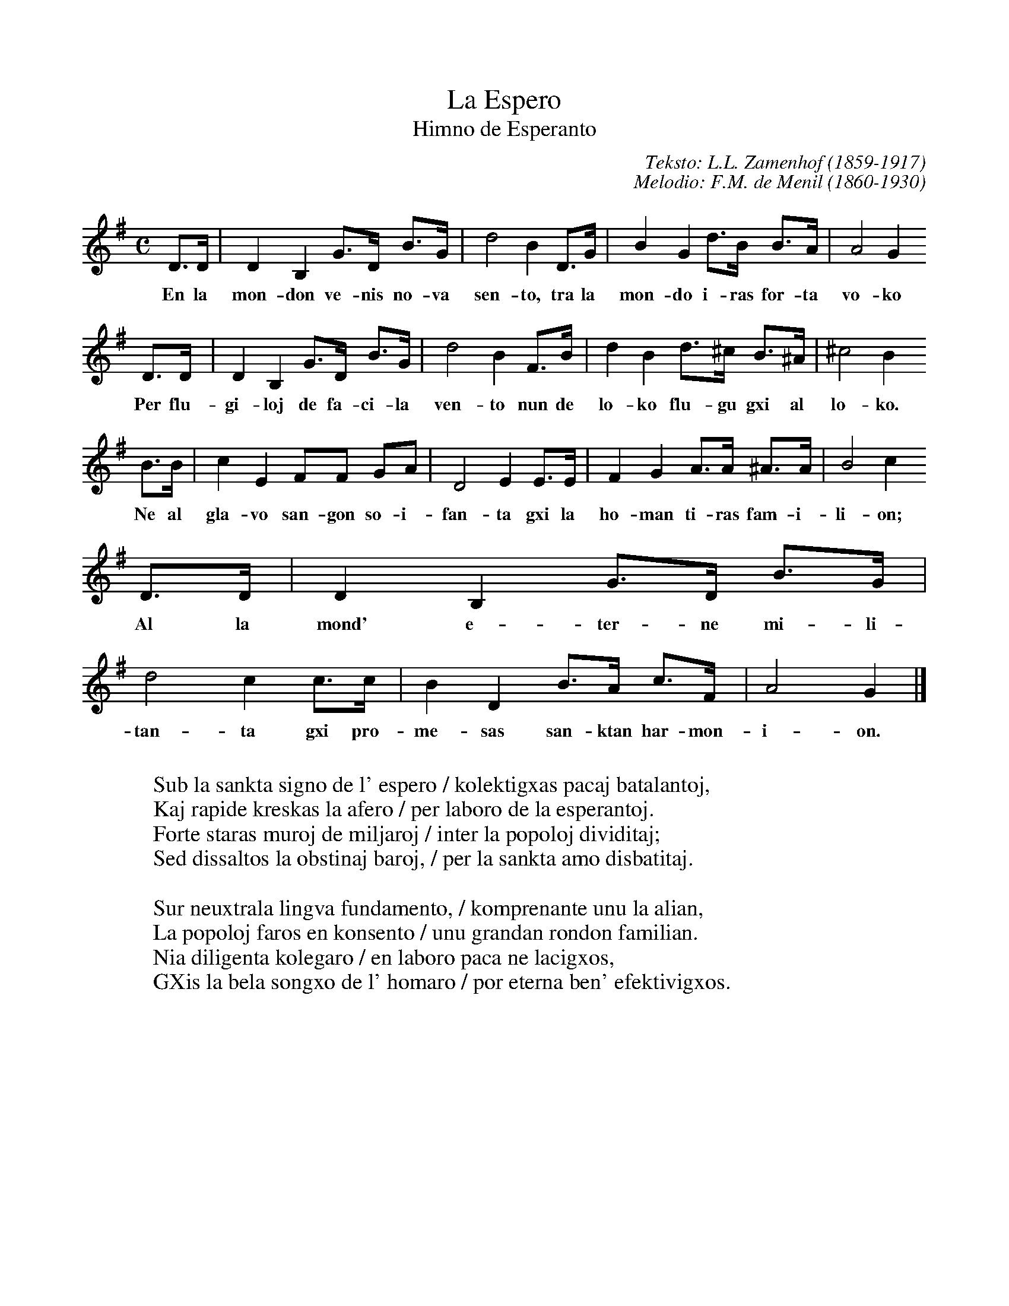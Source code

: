 %!abctab2ps -notab
%
X:1
%
%%scale 0.85
%
T:La Espero
T:Himno de Esperanto
C:Teksto: L.L. Zamenhof (1859-1917)
C:Melodio: F.M. de Menil (1860-1930)
L:1/4
M:C
K:G
%
D/>D/ | DB, G/>D/ B/>G/ | d2BD/>G/ | BG d/>B/ B/>A/ | A2G
w:En la mon-don ve-nis no-va sen-to, tra la mon-do i-ras for-ta vo-ko
D/>D/ | DB, G/>D/ B/>G/ | d2BF/>B/ | dB d/>^c/ B/>^A/ | ^c2B
w:Per flu-gi-loj de fa-ci-la ven-to nun de lo-ko flu-gu gxi al lo-ko.
B/>B/ | cE F/F/ G/A/ | D2EE/>E/ | FGA/>A/ ^A/>A/ | B2c
w:Ne al gla-vo san-gon so-i-fan-ta gxi la ho-man ti-ras fam-i-li-on;
D/>D/ | DB, G/>D/ B/>G/ | d2cc/>c/ | BD B/>A/ c/>F/ | A2G |]
w:Al la mond' e-ter-ne mi-li-tan-ta gxi pro-me-sas san-ktan har-mon-i-on.
%
W:
W:Sub la sankta signo de l' espero / kolektigxas pacaj batalantoj,
W:Kaj rapide kreskas la afero / per laboro de la esperantoj.
W:Forte staras muroj de miljaroj / inter la popoloj dividitaj;
W:Sed dissaltos la obstinaj baroj, / per la sankta amo disbatitaj.
W:
W:Sur neuxtrala lingva fundamento, / komprenante unu la alian,
W:La popoloj faros en konsento / unu grandan rondon familian.
W:Nia diligenta kolegaro / en laboro paca ne lacigxos,
W:GXis la bela songxo de l' homaro / por eterna ben' efektivigxos.
